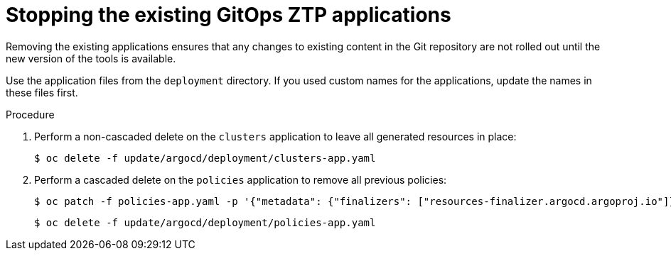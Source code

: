 // Module included in the following assemblies:
//
// * scalability_and_performance/ztp_far_edge/ztp-updating-gitops.adoc

:_content-type: PROCEDURE
[id="ztp-stopping-the-existing-gitops-ztp-applications_{context}"]
= Stopping the existing GitOps ZTP applications

Removing the existing applications ensures that any changes to existing content in the Git repository are not rolled out until the new version of the tools is available.

Use the application files from the `deployment` directory. If you used custom names for the applications, update the names in these files first.

.Procedure

. Perform a non-cascaded delete on the `clusters` application to leave all generated resources in place:
+
[source,terminal]
----
$ oc delete -f update/argocd/deployment/clusters-app.yaml
----

. Perform a cascaded delete on the `policies` application to remove all previous policies:
+
[source,terminal]
----
$ oc patch -f policies-app.yaml -p '{"metadata": {"finalizers": ["resources-finalizer.argocd.argoproj.io"]}}' --type merge
----
+
[source,terminal]
----
$ oc delete -f update/argocd/deployment/policies-app.yaml
----
